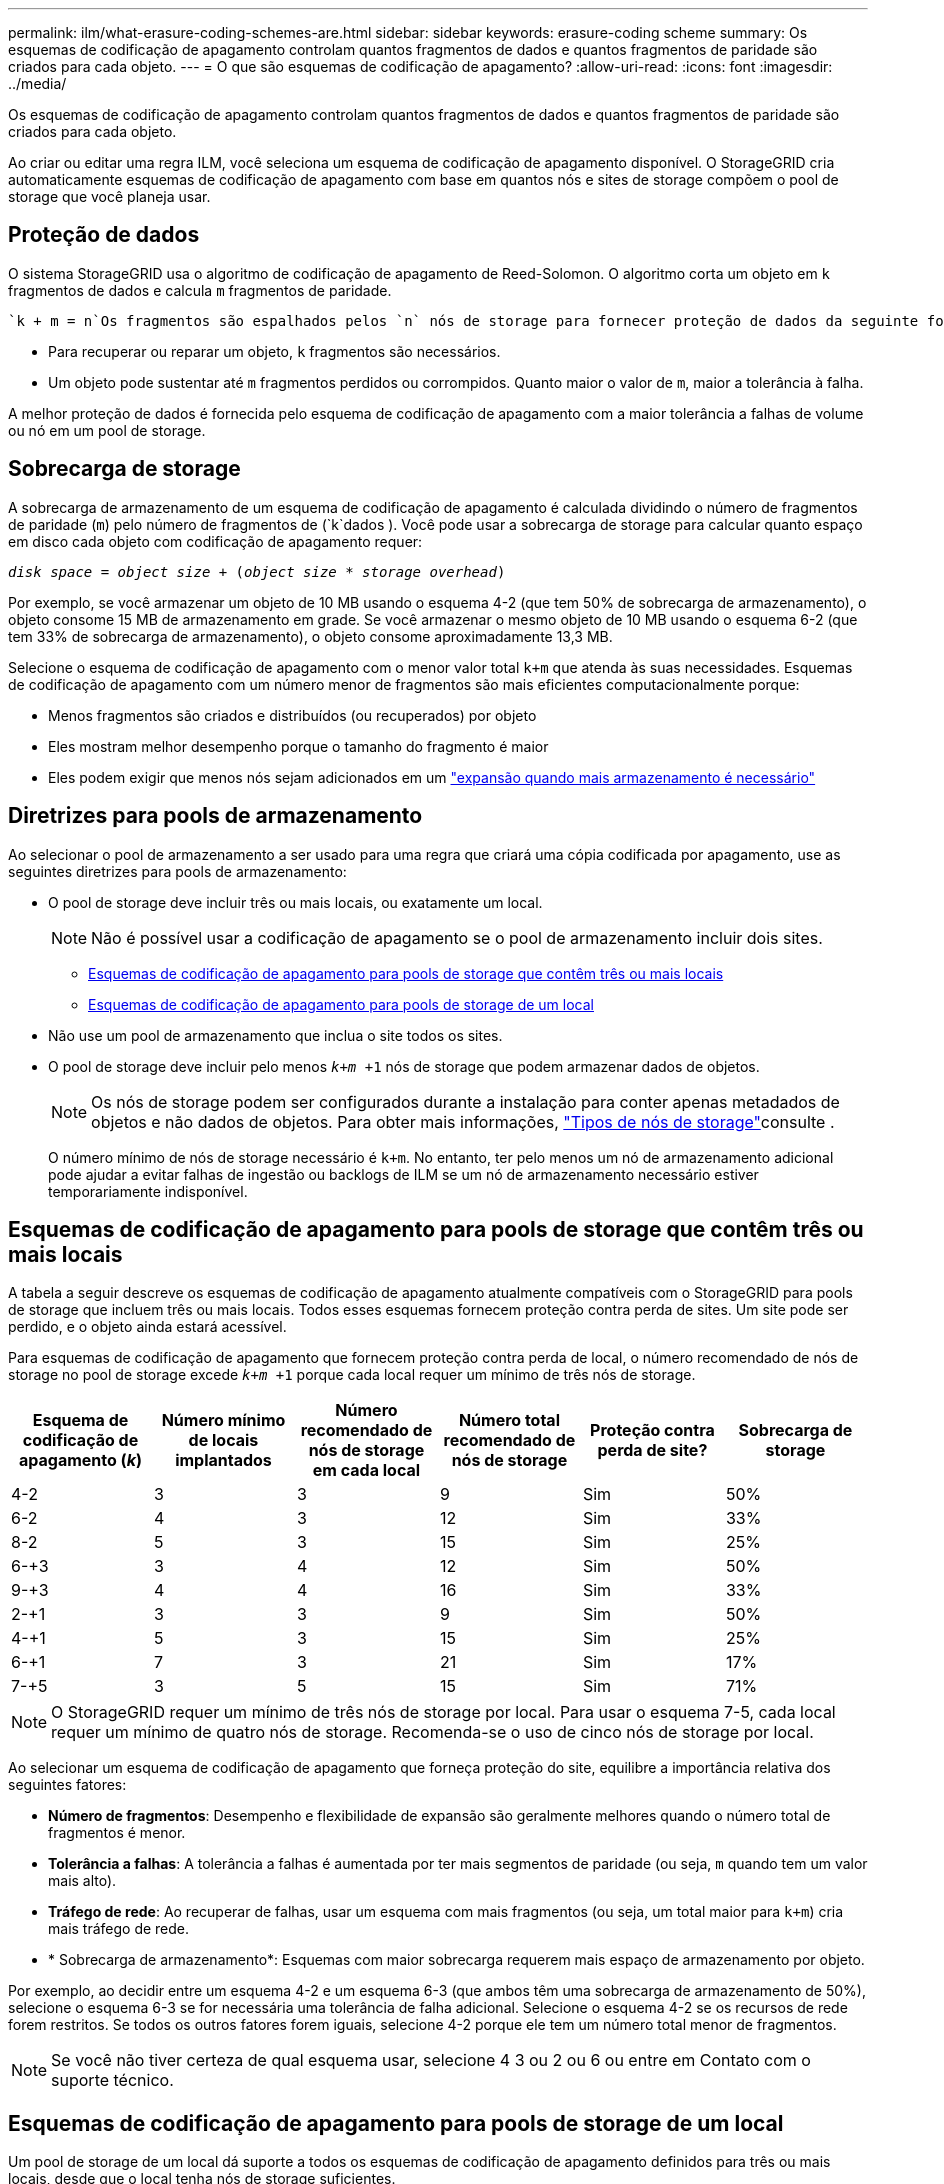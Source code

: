 ---
permalink: ilm/what-erasure-coding-schemes-are.html 
sidebar: sidebar 
keywords: erasure-coding scheme 
summary: Os esquemas de codificação de apagamento controlam quantos fragmentos de dados e quantos fragmentos de paridade são criados para cada objeto. 
---
= O que são esquemas de codificação de apagamento?
:allow-uri-read: 
:icons: font
:imagesdir: ../media/


[role="lead"]
Os esquemas de codificação de apagamento controlam quantos fragmentos de dados e quantos fragmentos de paridade são criados para cada objeto.

Ao criar ou editar uma regra ILM, você seleciona um esquema de codificação de apagamento disponível. O StorageGRID cria automaticamente esquemas de codificação de apagamento com base em quantos nós e sites de storage compõem o pool de storage que você planeja usar.



== Proteção de dados

O sistema StorageGRID usa o algoritmo de codificação de apagamento de Reed-Solomon. O algoritmo corta um objeto em `k` fragmentos de dados e calcula `m` fragmentos de paridade.

 `k + m = n`Os fragmentos são espalhados pelos `n` nós de storage para fornecer proteção de dados da seguinte forma:

* Para recuperar ou reparar um objeto, `k` fragmentos são necessários.
* Um objeto pode sustentar até `m` fragmentos perdidos ou corrompidos. Quanto maior o valor de `m`, maior a tolerância à falha.


A melhor proteção de dados é fornecida pelo esquema de codificação de apagamento com a maior tolerância a falhas de volume ou nó em um pool de storage.



== Sobrecarga de storage

A sobrecarga de armazenamento de um esquema de codificação de apagamento é calculada dividindo o número de fragmentos de paridade (`m`) pelo número de fragmentos de (`k`dados ). Você pode usar a sobrecarga de storage para calcular quanto espaço em disco cada objeto com codificação de apagamento requer:

`_disk space_ = _object size_ + (_object size_ * _storage overhead_)`

Por exemplo, se você armazenar um objeto de 10 MB usando o esquema 4-2 (que tem 50% de sobrecarga de armazenamento), o objeto consome 15 MB de armazenamento em grade. Se você armazenar o mesmo objeto de 10 MB usando o esquema 6-2 (que tem 33% de sobrecarga de armazenamento), o objeto consome aproximadamente 13,3 MB.

Selecione o esquema de codificação de apagamento com o menor valor total `k+m` que atenda às suas necessidades. Esquemas de codificação de apagamento com um número menor de fragmentos são mais eficientes computacionalmente porque:

* Menos fragmentos são criados e distribuídos (ou recuperados) por objeto
* Eles mostram melhor desempenho porque o tamanho do fragmento é maior
* Eles podem exigir que menos nós sejam adicionados em um link:../expand/index.html["expansão quando mais armazenamento é necessário"]




== Diretrizes para pools de armazenamento

Ao selecionar o pool de armazenamento a ser usado para uma regra que criará uma cópia codificada por apagamento, use as seguintes diretrizes para pools de armazenamento:

* O pool de storage deve incluir três ou mais locais, ou exatamente um local.
+

NOTE: Não é possível usar a codificação de apagamento se o pool de armazenamento incluir dois sites.

+
** <<Esquemas de codificação de apagamento para pools de storage que contêm três ou mais locais,Esquemas de codificação de apagamento para pools de storage que contêm três ou mais locais>>
** <<Esquemas de codificação de apagamento para pools de storage de um local,Esquemas de codificação de apagamento para pools de storage de um local>>


* Não use um pool de armazenamento que inclua o site todos os sites.
* O pool de storage deve incluir pelo menos `_k+m_ +1` nós de storage que podem armazenar dados de objetos.
+

NOTE: Os nós de storage podem ser configurados durante a instalação para conter apenas metadados de objetos e não dados de objetos. Para obter mais informações, link:../primer/what-storage-node-is.html#types-of-storage-nodes["Tipos de nós de storage"]consulte .

+
O número mínimo de nós de storage necessário é `k+m`. No entanto, ter pelo menos um nó de armazenamento adicional pode ajudar a evitar falhas de ingestão ou backlogs de ILM se um nó de armazenamento necessário estiver temporariamente indisponível.





== Esquemas de codificação de apagamento para pools de storage que contêm três ou mais locais

A tabela a seguir descreve os esquemas de codificação de apagamento atualmente compatíveis com o StorageGRID para pools de storage que incluem três ou mais locais. Todos esses esquemas fornecem proteção contra perda de sites. Um site pode ser perdido, e o objeto ainda estará acessível.

Para esquemas de codificação de apagamento que fornecem proteção contra perda de local, o número recomendado de nós de storage no pool de storage excede `_k+m_ +1` porque cada local requer um mínimo de três nós de storage.

[cols="1a,1a,1a,1a,1a,1a"]
|===
| Esquema de codificação de apagamento (_k_) | Número mínimo de locais implantados | Número recomendado de nós de storage em cada local | Número total recomendado de nós de storage | Proteção contra perda de site? | Sobrecarga de storage 


 a| 
4-2
 a| 
3
 a| 
3
 a| 
9
 a| 
Sim
 a| 
50%



 a| 
6-2
 a| 
4
 a| 
3
 a| 
12
 a| 
Sim
 a| 
33%



 a| 
8-2
 a| 
5
 a| 
3
 a| 
15
 a| 
Sim
 a| 
25%



 a| 
6-+3
 a| 
3
 a| 
4
 a| 
12
 a| 
Sim
 a| 
50%



 a| 
9-+3
 a| 
4
 a| 
4
 a| 
16
 a| 
Sim
 a| 
33%



 a| 
2-+1
 a| 
3
 a| 
3
 a| 
9
 a| 
Sim
 a| 
50%



 a| 
4-+1
 a| 
5
 a| 
3
 a| 
15
 a| 
Sim
 a| 
25%



 a| 
6-+1
 a| 
7
 a| 
3
 a| 
21
 a| 
Sim
 a| 
17%



 a| 
7-+5
 a| 
3
 a| 
5
 a| 
15
 a| 
Sim
 a| 
71%

|===

NOTE: O StorageGRID requer um mínimo de três nós de storage por local. Para usar o esquema 7-5, cada local requer um mínimo de quatro nós de storage. Recomenda-se o uso de cinco nós de storage por local.

Ao selecionar um esquema de codificação de apagamento que forneça proteção do site, equilibre a importância relativa dos seguintes fatores:

* *Número de fragmentos*: Desempenho e flexibilidade de expansão são geralmente melhores quando o número total de fragmentos é menor.
* *Tolerância a falhas*: A tolerância a falhas é aumentada por ter mais segmentos de paridade (ou seja, `m` quando tem um valor mais alto).
* *Tráfego de rede*: Ao recuperar de falhas, usar um esquema com mais fragmentos (ou seja, um total maior para `k+m`) cria mais tráfego de rede.
* * Sobrecarga de armazenamento*: Esquemas com maior sobrecarga requerem mais espaço de armazenamento por objeto.


Por exemplo, ao decidir entre um esquema 4-2 e um esquema 6-3 (que ambos têm uma sobrecarga de armazenamento de 50%), selecione o esquema 6-3 se for necessária uma tolerância de falha adicional. Selecione o esquema 4-2 se os recursos de rede forem restritos. Se todos os outros fatores forem iguais, selecione 4-2 porque ele tem um número total menor de fragmentos.


NOTE: Se você não tiver certeza de qual esquema usar, selecione 4 3 ou 2 ou 6 ou entre em Contato com o suporte técnico.



== Esquemas de codificação de apagamento para pools de storage de um local

Um pool de storage de um local dá suporte a todos os esquemas de codificação de apagamento definidos para três ou mais locais, desde que o local tenha nós de storage suficientes.

O número mínimo de nós de storage necessário é `k+m`, mas é recomendável usar um pool de storage com `k+m +1` nós de storage. Por exemplo, o esquema de codificação de apagamento 2 mais de 1 requer um pool de storage com no mínimo três nós de storage, mas quatro nós de storage são recomendados.

[cols="1a,1a,1a,1a"]
|===
| Esquema de codificação de apagamento (_k_) | Número mínimo de nós de storage | Número recomendado de nós de storage | Sobrecarga de storage 


 a| 
4-2
 a| 
6
 a| 
7
 a| 
50%



 a| 
6-2
 a| 
8
 a| 
9
 a| 
33%



 a| 
8-2
 a| 
10
 a| 
11
 a| 
25%



 a| 
6-+3
 a| 
9
 a| 
10
 a| 
50%



 a| 
9-+3
 a| 
12
 a| 
13
 a| 
33%



 a| 
2-+1
 a| 
3
 a| 
4
 a| 
50%



 a| 
4-+1
 a| 
5
 a| 
6
 a| 
25%



 a| 
6-+1
 a| 
7
 a| 
8
 a| 
17%



 a| 
7-+5
 a| 
12
 a| 
13
 a| 
71%

|===